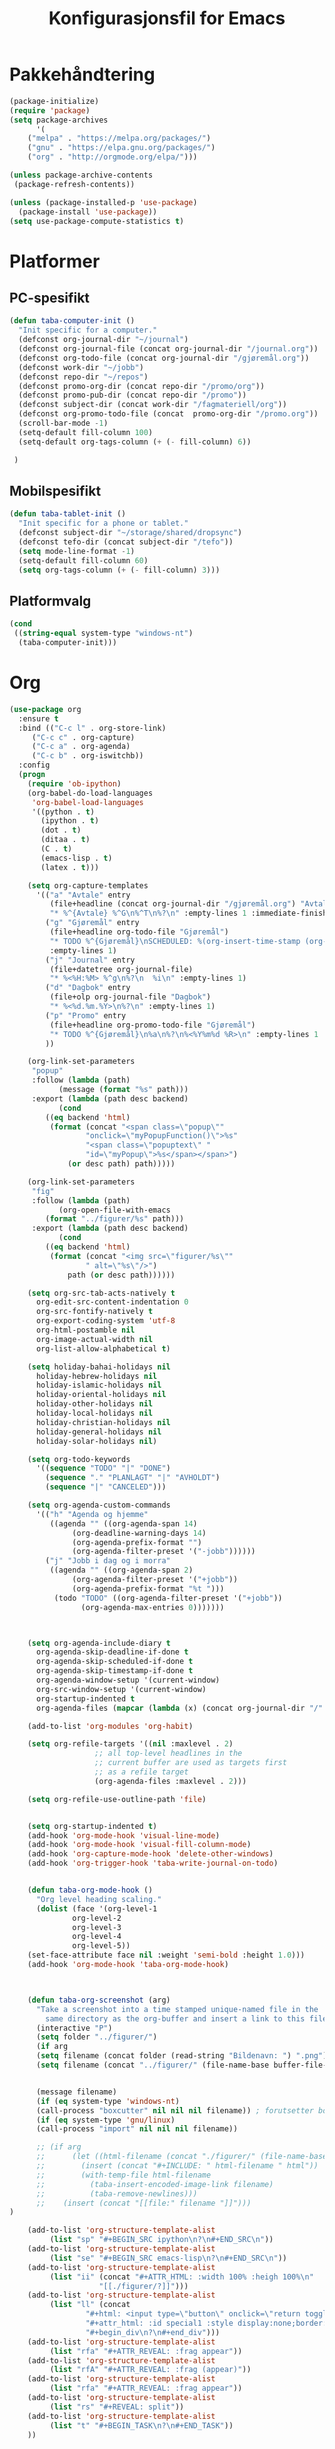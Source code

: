 #+TITLE: Konfigurasjonsfil for Emacs

* Pakkehåndtering
#+BEGIN_SRC emacs-lisp
(package-initialize)
(require 'package)
(setq package-archives
      '(
	("melpa" . "https://melpa.org/packages/")
	("gnu" . "https://elpa.gnu.org/packages/")
	("org" . "http://orgmode.org/elpa/")))

(unless package-archive-contents
 (package-refresh-contents))

(unless (package-installed-p 'use-package)
  (package-install 'use-package))
(setq use-package-compute-statistics t)
#+END_SRC

* Platformer
** PC-spesifikt
#+BEGIN_SRC emacs-lisp
(defun taba-computer-init ()
  "Init specific for a computer."
  (defconst org-journal-dir "~/journal")
  (defconst org-journal-file (concat org-journal-dir "/journal.org"))
  (defconst org-todo-file (concat org-journal-dir "/gjøremål.org"))
  (defconst work-dir "~/jobb")
  (defconst repo-dir "~/repos")
  (defconst promo-org-dir (concat repo-dir "/promo/org"))
  (defconst promo-pub-dir (concat repo-dir "/promo"))
  (defconst subject-dir (concat work-dir "/fagmateriell/org"))
  (defconst org-promo-todo-file (concat  promo-org-dir "/promo.org"))
  (scroll-bar-mode -1)
  (setq-default fill-column 100)
  (setq-default org-tags-column (+ (- fill-column) 6))

 )
#+END_SRC

** Mobilspesifikt
#+BEGIN_SRC emacs-lisp
(defun taba-tablet-init ()
  "Init specific for a phone or tablet."
  (defconst subject-dir "~/storage/shared/dropsync")
  (defconst tefo-dir (concat subject-dir "/tefo"))
  (setq mode-line-format -1)
  (setq-default fill-column 60)
  (setq org-tags-column (+ (- fill-column) 3)))
#+END_SRC

** Platformvalg
#+BEGIN_SRC emacs-lisp
  (cond
   ((string-equal system-type "windows-nt")
    (taba-computer-init)))
#+END_SRC
* Org
#+BEGIN_SRC emacs-lisp
(use-package org
  :ensure t
  :bind (("C-c l" . org-store-link)
	 ("C-c c" . org-capture)
	 ("C-c a" . org-agenda)
	 ("C-c b" . org-iswitchb))
  :config 
  (progn
    (require 'ob-ipython)
    (org-babel-do-load-languages
     'org-babel-load-languages
     '((python . t)
       (ipython . t)
       (dot . t)
       (ditaa . t)
       (C . t)
       (emacs-lisp . t)
       (latex . t)))

    (setq org-capture-templates
	  '(("a" "Avtale" entry
	     (file+headline (concat org-journal-dir "/gjøremål.org") "Avtaler")
	     "* %^{Avtale} %^G\n%^T\n%?\n" :empty-lines 1 :immediate-finish t)
	    ("g" "Gjøremål" entry
	     (file+headline org-todo-file "Gjøremål")
	     "* TODO %^{Gjøremål}\nSCHEDULED: %(org-insert-time-stamp (org-read-date nil t (taba-time-schedule current-prefix-arg)))\n%?"
	     :empty-lines 1)
	    ("j" "Journal" entry
	     (file+datetree org-journal-file)
	     "* %<%H:%M> %^g\n%?\n  %i\n" :empty-lines 1)
	    ("d" "Dagbok" entry
	     (file+olp org-journal-file "Dagbok")
	     "* %<%d.%m.%Y>\n%?\n" :empty-lines 1)
	    ("p" "Promo" entry
	     (file+headline org-promo-todo-file "Gjøremål")
	     "* TODO %^{Gjøremål}\n%a\n%?\n%<%Y%m%d %R>\n" :empty-lines 1 :immediate-finish t)
	    ))

    (org-link-set-parameters
     "popup"
     :follow (lambda (path)
	       (message (format "%s" path)))
     :export (lambda (path desc backend)
	       (cond
		((eq backend 'html)
		 (format (concat "<span class=\"popup\""
				 "onclick=\"myPopupFunction()\">%s"
				 "<span class=\"popuptext\" "
				 "id=\"myPopup\">%s</span></span>")
			 (or desc path) path)))))

    (org-link-set-parameters
     "fig"
     :follow (lambda (path)
	       (org-open-file-with-emacs
		(format "../figurer/%s" path)))
     :export (lambda (path desc backend)
	       (cond
		((eq backend 'html)
		 (format (concat "<img src=\"figurer/%s\""
				 " alt=\"%s\"/>")
			 path (or desc path))))))

    (setq org-src-tab-acts-natively t
	  org-edit-src-content-indentation 0
	  org-src-fontify-natively t
	  org-export-coding-system 'utf-8
	  org-html-postamble nil
	  org-image-actual-width nil
	  org-list-allow-alphabetical t)

    (setq holiday-bahai-holidays nil
	  holiday-hebrew-holidays nil
	  holiday-islamic-holidays nil
	  holiday-oriental-holidays nil
	  holiday-other-holidays nil
	  holiday-local-holidays nil
	  holiday-christian-holidays nil
	  holiday-general-holidays nil
	  holiday-solar-holidays nil)

    (setq org-todo-keywords
	  '((sequence "TODO" "|" "DONE")
	    (sequence "." "PLANLAGT" "|" "AVHOLDT")
	    (sequence "|" "CANCELED")))

    (setq org-agenda-custom-commands
	  '(("h" "Agenda og hjemme"
	     ((agenda "" ((org-agenda-span 14)
			  (org-deadline-warning-days 14)
			  (org-agenda-prefix-format "")
			  (org-agenda-filter-preset '("-jobb"))))))
	    ("j" "Jobb i dag og i morra"
	     ((agenda "" ((org-agenda-span 2)
			  (org-agenda-filter-preset '("+jobb"))
			  (org-agenda-prefix-format "%t ")))
	      (todo "TODO" ((org-agenda-filter-preset '("+jobb"))
			    (org-agenda-max-entries 0)))))))



    (setq org-agenda-include-diary t
	  org-agenda-skip-deadline-if-done t
	  org-agenda-skip-scheduled-if-done t
	  org-agenda-skip-timestamp-if-done t
	  org-agenda-window-setup '(current-window)
	  org-src-window-setup '(current-window)
	  org-startup-indented t
	  org-agenda-files (mapcar (lambda (x) (concat org-journal-dir "/" x)) '("journal.org" "gjøremål.org" "møter.org")))

    (add-to-list 'org-modules 'org-habit)

    (setq org-refile-targets '((nil :maxlevel . 2)
			       ;; all top-level headlines in the
			       ;; current buffer are used as targets first
			       ;; as a refile target
			       (org-agenda-files :maxlevel . 2)))

    (setq org-refile-use-outline-path 'file)


    (setq org-startup-indented t)
    (add-hook 'org-mode-hook 'visual-line-mode)
    (add-hook 'org-mode-hook 'visual-fill-column-mode)
    (add-hook 'org-capture-mode-hook 'delete-other-windows)
    (add-hook 'org-trigger-hook 'taba-write-journal-on-todo)


    (defun taba-org-mode-hook ()
      "Org level heading scaling."
      (dolist (face '(org-level-1
		      org-level-2
		      org-level-3
		      org-level-4
		      org-level-5))
	(set-face-attribute face nil :weight 'semi-bold :height 1.0)))
    (add-hook 'org-mode-hook 'taba-org-mode-hook)



    (defun taba-org-screenshot (arg)
      "Take a screenshot into a time stamped unique-named file in the
	    same directory as the org-buffer and insert a link to this file."
      (interactive "P")
      (setq folder "../figurer/")
      (if arg
	  (setq filename (concat folder (read-string "Bildenavn: ") ".png"))
      (setq filename (concat "../figurer/" (file-name-base buffer-file-name) "_" (format-time-string "%Y%m%d_%H%M%S") ".png")))


      (message filename)
      (if (eq system-type 'windows-nt)
	  (call-process "boxcutter" nil nil nil filename)) ; forutsetter boxcutter http://keepnote.org/boxcutter/
      (if (eq system-type 'gnu/linux)
	  (call-process "import" nil nil nil filename))

      ;; (if arg
      ;; 	  (let ((html-filename (concat "./figurer/" (file-name-base buffer-file-name) "_" (format-time-string "%Y%m%d_%H%M%S") ".html")))
      ;; 	    (insert (concat "#+INCLUDE: " html-filename " html"))
      ;; 	    (with-temp-file html-filename
      ;; 	      (taba-insert-encoded-image-link filename)
      ;; 	      (taba-remove-newlines)))
      ;; 	(insert (concat "[[file:" filename "]]")))
)

    (add-to-list 'org-structure-template-alist
		 (list "sp" "#+BEGIN_SRC ipython\n?\n#+END_SRC\n"))
    (add-to-list 'org-structure-template-alist
		 (list "se" "#+BEGIN_SRC emacs-lisp\n?\n#+END_SRC\n"))    
    (add-to-list 'org-structure-template-alist
		 (list "ii" (concat "#+ATTR_HTML: :width 100% :heigh 100%\n"
				    "[[./figurer/?]]")))
    (add-to-list 'org-structure-template-alist
		 (list "ll" (concat
			     "#+html: <input type=\"button\" onclick=\"return toggleMe('special1')\" value=\"løsning\"><br><br>\n"
			     "#+attr_html: :id special1 :style display:none;border:1px solid black\n"
			     "#+begin_div\n?\n#+end_div")))
    (add-to-list 'org-structure-template-alist
		 (list "rfa" "#+ATTR_REVEAL: :frag appear"))
    (add-to-list 'org-structure-template-alist
		 (list "rfA" "#+ATTR_REVEAL: :frag (appear)"))
    (add-to-list 'org-structure-template-alist
		 (list "rfa" "#+ATTR_REVEAL: :frag appear"))
    (add-to-list 'org-structure-template-alist
		 (list "rs" "#+REVEAL: split"))
    (add-to-list 'org-structure-template-alist
		 (list "t" "#+BEGIN_TASK\n?\n#+END_TASK"))
    ))
  #+END_SRC

** Reveal
#+BEGIN_SRC emacs-lisp
(use-package ox-reveal
  :after org
  :config
  (progn
    (setq org-reveal-title-slide "<h1>%t</h1>")
    (setq org-reveal-root "https://cdn.jsdelivr.net/reveal.js/3.0.0/")
    ))

(use-package org-habit
  :after org)
(use-package ox-publish
  :after org)

#+END_SRC
* Oppstartsalternativer og misc

#+BEGIN_SRC emacs-lisp
(prefer-coding-system 'utf-8)
(recentf-mode 1)
(setq recentf-max-menu-items 25)
 (prefer-coding-system 'utf-8)
(add-hook 'emacs-startup-hook 'toggle-frame-fullscreen)
(setq inhibit-startup-screen t)
(setq inhibit-splash-screen t)
(setq initial-scratch-message nil)
(menu-bar-mode -1)
(tool-bar-mode -1)
(display-time-mode 1)
(powerline-vim-theme)
(set-face-font 'default "Source Code Pro")
(defalias 'yes-or-no-p 'y-or-n-p)
;; (global-set-key (kbd "C-h C-f") 'find-function)
(setq debug-on-error t)
#+END_SRC

Paredit har jeg ikke klart å bli venn med, så kommenterer ut dette inntil videre.

#+BEGIN_SRC emacs-lisp
;; (use-package paredit
;;   :ensure t
;;   :config
;;   (add-hook 'emacs-lisp-mode-hook 'enable-paredit-mode))
#+END_SRC

#+BEGIN_SRC emacs-lisp
(use-package hungry-delete
  :ensure t
  :config (hungry-delete-mode t))

(use-package try
  :ensure t)
#+END_SRC

* Magit
#+BEGIN_SRC emacs-lisp
  (use-package magit
    :ensure t
    :bind ("C-x g" . magit-status)
    :config (setenv "GIT_ASKPASS" "git-gui--askpass"))
#+END_SRC

* Klasserommet
#+BEGIN_SRC emacs-lisp
(defun randomize-string (string)
  "Randomize a string."
  (interactive "sString: ")
  (let ((i 0)
	(char " ")
	(size (string-width string)))
    (while (< i size)
      (let ((j (random size)))
	(store-substring char 0 (substring string i (+ 1 i)))
	(store-substring string i (substring string j (+ 1 j)))
	(store-substring string j char)
	(setq i (+ 1 i))))
    string))

(defun randomize-string-at-point ()
  "Randomize the word (or region) at point."
  (interactive)
  (let* ((bounds (if (use-region-p)
		     (cons (region-beginning) (region-end))
		   (bounds-of-thing-at-point 'symbol)))
	 (text (buffer-substring-no-properties (car bounds) (cdr bounds))))
    (when bounds
      (delete-region (car bounds) (cdr bounds))
      (insert (randomize-string text)))))

(defun randomize-region (beg end &optional reg)
  "Randomize the order of words in region."
  (interactive "*r")
  (if (eq reg nil)
      (progn
	(setq reg "\\w")
	(setq regbound "\\b"))
    (progn
      (setq reg "^.*$")
      (setq regbound "^")))
  (let ((all (mapcar
	      (lambda (w) (if (string-match reg w)
			      ;; Randomize words
			      (cons (random) w)
			    ;; keep everything else in order.
			    (cons -1 w)))
	      (split-string
	       (delete-and-extract-region beg end) regbound)))
	words sorted)
    (mapc (lambda (x)
	    ;; Words are numbered >= 0.
	    (unless (> 0 (car x))
	      (setq words (cons x words))))
	  all)
    ;; Random sort!
    (setq sorted (sort words
		       (lambda (a b) (< (car a) (car b)))))
    (mapc
     'insert
     ;; Insert using original list, `all',
     ;; but pull *words* from randomly-sorted list, `sorted'.
     (mapcar (lambda (x)
	       (if (> 0 (car x))
		   (cdr x)
		 (prog1 (cdar sorted)
		   (setq sorted (cdr sorted)))))
	     all))))

;; Det følgende er hentet fra
;; https://stackoverflow.com/questions/6532898/is-there-a-apply-function-to-region-lines-in-emacs

(defun apply-function-to-region-lines (fn)
  (interactive "aFunction to apply yo lines in region: ")
  (save-excursion
    (goto-char (region-end))
    (let ((end-marker (copy-marker (point-marker)))
	  next-line-marker)
      (goto-char (region-beginning))
      (if (not (bolp))
	  (forward-line 1))
      (setq next-line-marker (point-marker))
      (while (< next-line-marker end-marker)
	(let ((start nil)
	      (end nil))
	  (goto-char next-line-marker)
	  (save-excursion
	    (setq start (point))
	    (forward-line 1)
	    (set-marker next-line-marker (point))
	    (setq end (point)))
	  (save-excursion
	    (let ((mark-active nil))
	      (narrow-to-region start end)
	      (funcall fn)
	      (widen)))))
      (set-marker end-marker nil)
      (set-marker next-line-marker nil))))

(defun number-of-groups (n size)
  "Divide n students into groups of size `size',
no groups with fewer than size - 1 students."
  (let ((groups '())
	(ngroups (ceiling n size))
	(nsmall))
    (if (zerop (mod n size))
	(progn
	  (dotimes (i ngroups)
	    (setq groups (cons size groups))))
      (progn
    	(setq nsmall (- size (mod n size)))
	(dotimes (i nsmall)
	  (setq groups (cons (1- size) groups)))
	(dotimes (i (- ngroups nsmall))
	  (setq groups (cons size groups)))))
    groups))

(defun remove-empty-lines (beg end)
  "Remove empty lines from region."
  (interactive "*r")
  (flush-lines "^\s-*$" beg end))

(defun group-region (beg end &optional group-size)
  "Insert newline and group heading for
the lines in the region."
  (interactive "*r")
  (if (eq group-size nil)
      (setq group-size 4))
  (flush-lines "^$" beg end)
  (let ((groups-list (number-of-groups (count-lines beg end) group-size)))
    (goto-char beg)
    (previous-line)
    (dotimes (i (length groups-list))
      (next-line (car groups-list))
      (move-end-of-line 1)
      (newline)
      (setq groups-list (cdr groups-list)))))

(defun randomize-and-group-region (beg end &optional group-size)
  (interactive "*r")
  (if (eq group-size nil)
      (setq group-size 4))
  (randomize-region beg end t)
  (group-region beg end group-size))

(defun taba-randomize-and-htmlize-at-point ()
  "Upcase word and randomize and make it centered in the html export."
  (interactive)
  (let ((html-prefix "#+ATTR_HTML: :align center"))
    (save-excursion
      (randomize-string-at-point)
      (beginning-of-line)
      (upcase-word 1)
      (beginning-of-line)
      (insert html-prefix)
      (newline))))
#+END_SRC

* Rot
#+BEGIN_SRC emacs-lisp
(defconst week-one "2017-02-01")

(defconst malfil (expand-file-name (concat work-dir "/maler/timemal.org")))

(defun taba-org-title ()
  "Return the title of the current org-mode buffer."
  (car (plist-get (org-export-get-environment) ':title)))


(defun taba-insert-timestamp-day-weeknumber (week)
  (interactive "P")
  (org-read-date nil nil (format "++%sw monday" week) nil (org-time-string-to-time "2017-01-01")))

(setq calendar-week-start-day 1
      calendar-day-name-array ["søndag" "mandag" "tirsdag" "onsdag" "torsdag" "fredag" "lørdag"]
      calendar-month-name-array ["januar" "februar" "mars" "april"
                                 "mai" "juni" "juli" "august"
                                 "september" "oktober" "november" "desember"])

(defun taba-time-schedule (arg)
  (interactive "P")
  (if (eq arg nil)
      (message "+0d")
    (message "+%sd" arg)))

(defun taba-week ()
  (interactive)
  (message (format-time-string "%W")))


(defun taba-prompt-for-time-string ()
  (org-time-string-to-time (org-read-date)))

(defun taba-time-mal ()
  (let* ((org-date (org-read-date))
	 (date-string (org-time-string-to-time org-date))
	 (week (format-time-string "%W" date-string))
	 (weekday (format-time-string "%A" date-string))
	 (weekday-abbr (format-time-string "%a" date-string))
	 (malfil (expand-file-name (concat work-dir "/maler/timemal.org"))))
    (with-temp-buffer
      (insert-file-contents malfil)
      (replace-string "{WEEK}" week nil (point-min) (point-max))
      (replace-string "{FAG}" (read-string "Fag: ") nil (point-min) (point-max))
      (replace-string "{WEEKDAY}" weekday nil (point-min) (point-max))
      (replace-string "{DATESTAMP}" (concat "<" org-date " " weekday-abbr ">") nil (point-min) (point-max))
      (buffer-string))))

(defun taba-shift-to-next-week ()
  (interactive)
  (org-clone-subtree-with-time-shift 1 "+1w")
  (org-archive-subtree-default))

(defun return-file-contents (filePath)
  "Return the contents of file filePath."
  (with-temp-buffer
    (insert-file-contents filePath)
    (buffer-string)))

;; Det følgende henter reveal.js fra "sandbox.hackinghistory.ca, TODO å endre

(defun taba-org-reveal-publish-to-html (plist filename pub-dir)
  "Publish an org file to reveal.js HTML Presentation.
FILENAME is the filename of the Org file to be published.  PLIST
is the property list for the given project.  PUB-DIR is the
publishing directory. Returns output file name."
  (let ((org-deck-base-url "http://sandbox.hackinghistory.ca/Tools/deck.js/")
        (org-reveal-root "http://sandbox.hackinghistory.ca/Tools/reveal.js/")
        (org-reveal-extra-css "http://sandbox.hackinghistory.ca/Tools/reveal.js/css/local.css"))
    (org-publish-org-to 'reveal filename ".html" plist pub-dir)))


(setq org-publish-project-alist
      `(("konturer-notes"
	 :base-directory ,(concat work-dir "/fagmateriell/org")
	 :base-extension "org"
	 :publishing-directory ,(concat work-dir "/fagmateriell/html")
	 :publishing-function org-html-publish-to-html
	 :recursive t
	 :headline-levels 4
	 :html-preamble konturer-preamble
	 :exclude "*/todo.org")
	("konturer-static"
	 :base-directory ,(concat work-dir "/fagmateriell/org")
	 :base-extension "css\\|js\\|png\\|jpg\\|gif\\|pdf\\|mp3\\|ogg\\|sww\\|gmbl\\|ggb\\|svg"
	 :publishing-directory ,(concat work-dir "/fagmateriell/html")
	 :recursive t
	 :publishing-function org-publish-attachment)
	("konturer-pres"
	 :base-directory ,(concat work-dir "/fagmateriell/org")
	 :base-extension "orgpres"
	 :publishing-directory ,(concat work-dir "/fagmateriell/html")
	 :recursive t
	 :publishing-function taba-org-reveal-publish-to-html)
	("konturer" 
	 :components ("konturer-notes" "konturer-static" "konturer-pres"))
	))

(add-to-list 'auto-mode-alist '("\\.orgpres\\'" . org-mode))

(defun taba-insert-week ()
  (interactive)
  (insert (format-time-string "%W")))

(defun taba-write-journal-on-todo (plist)
  "When todo state changes of item with :TRIGGER_DAGBOK: property,
run capture template."
  (when (org-element-property :TRIGGER_DAGBOK (org-element-at-point))
    (org-capture nil "d")))


(defun tob64 (filename)
  (base64-encode-string
   (with-temp-buffer
     (insert-file-contents filename)
     (buffer-string))))

(defun taba-remove-newlines ()
  (interactive)
  (save-excursion
    (beginning-of-buffer)
    (while (search-forward "\n" nil t)
      (replace-match "" nil t))))

(defun taba-remove-brackets ()
  (interactive)
  (save-excursion
    (beginning-of-buffer)
    (while (search-forward "&lt;" nil t)
      (replace-match "<" nil t))
    (beginning-of-buffer)
    (while (search-forward "&gt;" nil t)
      (replace-match ">" nil t))))

(defun taba-insert-encoded-image-link (filename)
  (insert (format "<img src=\"data:image/png;base64,%s\">"
		  (tob64 filename))))

;; Oppsett for å kunne bruke isearch for tingen under point
;; funnet https://nicolas.petton.fr/blog/index.html
(defun word-at-point ()
  (thing-at-point 'word))

(defun current-thing ()
  "Return the current \"thing\":
- if the region is active, return the region's text and deactivate the mark.
- else return the symbol at point or the empty string."
  (let ((thing (if (region-active-p)
		   (buffer-substring (region-beginning) (region-end))
		 (word-at-point))))
    (deactivate-mark)
    thing))

(defun isearch-thing ()
  "Search the current \"thing\":
- if the region is active, return the region's text and deactivate the mark.
- else return the symbol at point or the empty string."
  (interactive)
  (isearch-yank-string (current-thing)))

(define-key isearch-mode-map (kbd "C-t") #'isearch-thing)

(defun taba-list-tefo ()
  (interactive)
  (dired (concat subject-dir "/tefo")))
#+END_SRC

* Python
#+BEGIN_SRC emacs-lisp
(use-package python
  :ensure t
  :defer t
  :mode ("\\.py\\'" . python-mode))

(use-package company-jedi
  :ensure t
  :after python
  :init
  (add-hook 'python-mode-hook 'jedi:setup)
  (defun my/python-mode-hook ()
    (add-to-list 'company-backends 'company-jedi))
  (add-hook 'python-mode-hook 'my/python-mode-hook)
  (setq jedi:setup-keys t) ; optional
  (setq jedi:complete-on-dot t) ; optional
)

;; (use-package elpy
;;   :ensure t
;;   :after python
;;   :config (progn
;; 	    (elpy-enable)
;; 	    (setq elpy-rpc-backend "jedi")
;; 	    (setq elpy-rpc-python-command "python")
;; 	    (setq elpy-rpc-timeout nil)))
#+END_SRC

* Publish
* Dired
#+BEGIN_SRC emacs-lisp
(defun taba-dired-mode-setup ()
  "to be run as hook for `dired-mode'."
  (dired-hide-details-mode 1)) 		; kan skrus av/på med "("
(add-hook 'dired-mode-hook 'taba-dired-mode-setup)

(add-hook 'dired-load-hook '(lambda () (require 'dired-x)))
(setq dired-omit-mode t)
#+END_SRC

* Ido og Helm

#+BEGIN_SRC emacs-lisp
(use-package helm
  :ensure t
  :init (setq helm-command-prefix-key "C-c h")
  :bind (("M-x" . helm-M-x)
	 ("C-x f" . helm-for-files)
	 ("C-x C-f" . helm-find-files))
  :config (progn
	    (setq helm-buffers-fuzzy-matching t)
	    (helm-mode 1)
	    ))
#+END_SRC

* Promo
I min mappestruktur, ligger ~promo~-repoet i en fellesmappe jeg har for alle git-repoene, under =~/repos=. Dette har jeg definert tidligere i init-fila, kommenter ut følgende linjer og tilpass det egen mappestruktur.

#+BEGIN_SRC emacs-lisp
;; (defconst repo-dir "~/repos")
;; (defconst promo-org-dir (concat repo-dir "/promo/org"))
;; (defconst promo-pub-dir (concat repo-dir "/promo"))
#+END_SRC

For at de følgende definisjonene skal gjelde, må =org= og =ox-publish= være lastet inn.

#+BEGIN_SRC emacs-lisp
(require 'org)
(require 'ox-publish)
#+END_SRC

Jeg lager to egendefinerte linktyper, tilgjengelig via vanlig org-mode-link-syntaks. =[[popup:tekst som skal poppes] [tekst som skal klikkes]]= (uten mellomrom i midten) og =[[fig:figurnavn.png] [alt-tekst]]= (uten mellomrom i midten). ~fig~-lenken er for å kunne holde alle figurer i en undermappe til der org-filene ligger, samtidig som jeg ønsker å kunne åpne figurfilene fra org-fila.

#+BEGIN_SRC emacs-lisp
(org-link-set-parameters
 "popup"
 :follow (lambda (path)
	   (message (format "%s" path)))
 :export (lambda (path desc backend)
	   (cond
	    ((eq backend 'html)
	     (format (concat "<span class=\"popup\""
			     "onclick=\"myPopupFunction()\">%s"
			     "<span class=\"popuptext\" "
			     "id=\"myPopup\">%s</span></span>")
		     (or desc path) path)))))

(org-link-set-parameters
 "fig"
 :follow (lambda (path)
	   (org-open-file-with-emacs
	    (format "../figurer/%s" path)))
 :export (lambda (path desc backend)
	   (cond
	    ((eq backend 'html)
	     (format (concat "<img src=\"figurer/%s\""
			     " alt=\"%s\"/>")
		     path (or desc path))))))
#+END_SRC

Her kommer muligheten for å velge dette som «prosjekt» når man trykker ~C-c C-e~.

#+BEGIN_SRC emacs-lisp
(add-to-list 'org-publish-project-alist
	     `("promo"
	       :base-directory ,promo-org-dir
	       :base-extension "org"
	       :publishing-directory ,promo-pub-dir
	       :publishing-function org-html-publish-to-html
	       :recursive t
	       :headline-levels 4
	       :html-preamble nil
	       :auto-sitemap nil
	       :exclude "tanker-og-todos.org\\|orgheader.org\\|orgheader_nojs.org\\|sitemap.org"))
#+END_SRC

I utgangspunktet skal det være mulig å spesifisere ~sdepth~ via ~#+INFOJS_OPT: sdepth:1~, men det har jeg rett og slett ikke fått til å fungere.

#+BEGIN_SRC emacs-lisp
(with-eval-after-load 'ox-html
  (add-to-list 'org-html-infojs-options '(sdepth . "1"))
  (setq org-html-htmlize-output-type 'css)
  (setq org-html-use-infojs 'when-configured))
#+END_SRC

Tilsvarende, litt uelegant har jeg nå satt en litt «hackete» løsning for å få ~"q"~ til å åpne en ny spørsmåls-issue i github-repoet. *Merk: Skal dette fungere ordentlig, må du selv opprette «spørsmål» som en label i Github, dette skjer ikke automatisk.*

#+BEGIN_EXPORT html
<script type="text/javascript" language="JavaScript"> org_html_manager.set("BASE_URL_QUESTIONS", "https://github.com/tarjeiba/promo/issues/new/");</script>
#+END_EXPORT

* Evil                                                                              :noexport:
Dette kommer vel alltids inn en gang. Men ikke nå. Kanskje heller følge denne [[https://blog.aaronbieber.com/2016/01/23/living-in-evil.html][guiden (Aaron Bieber)]]?

